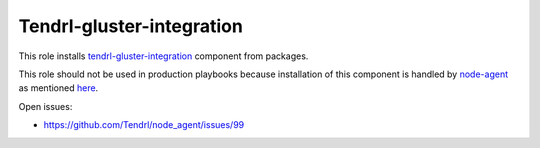 ============================
 Tendrl-gluster-integration
============================

This role installs `tendrl-gluster-integration`_ component from packages.

This role should not be used in production playbooks because installation
of this component is handled by `node-agent`_ as mentioned `here`_.

Open issues:

* https://github.com/Tendrl/node_agent/issues/99

 
.. _`tendrl-gluster-integration`: https://github.com/Tendrl/
.. _`node-agent`: https://github.com/Tendrl/node_agent
.. _`here`: https://github.com/Tendrl/gluster-integration/issues/145#issuecomment-281998498
